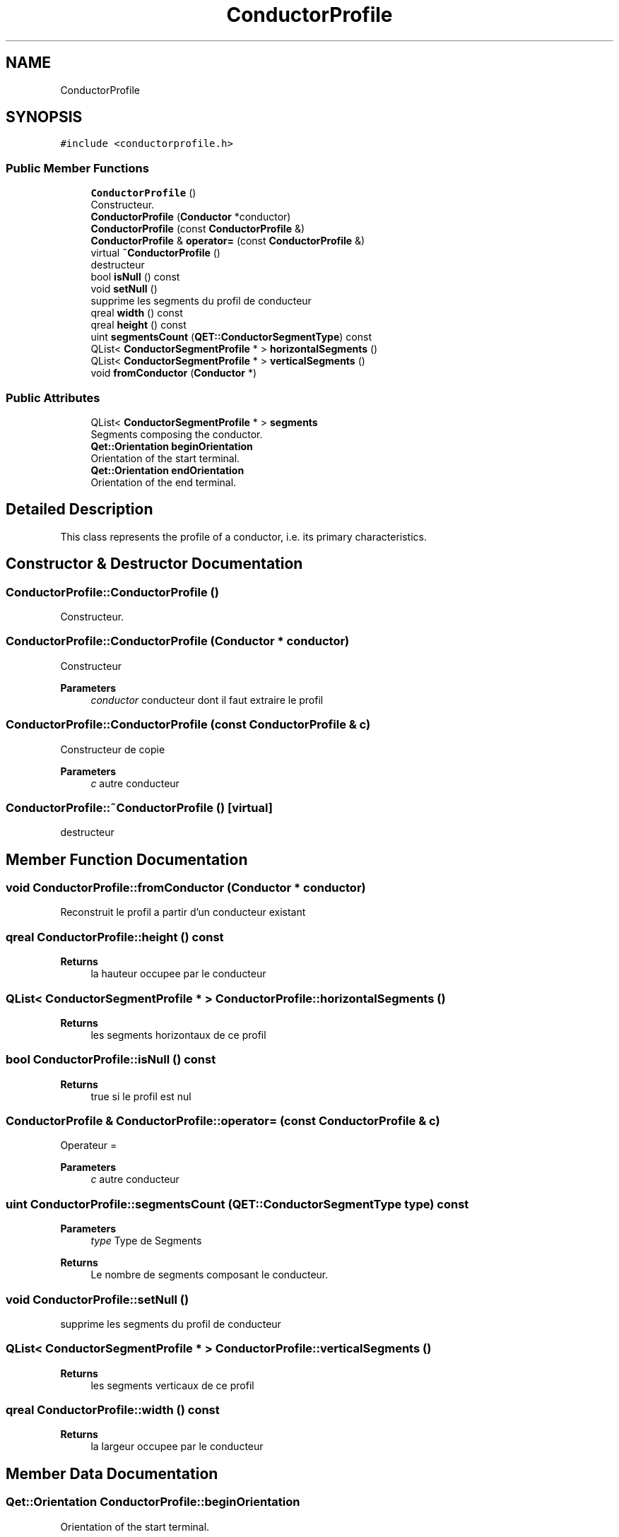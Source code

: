 .TH "ConductorProfile" 3 "Thu Aug 27 2020" "Version 0.8-dev" "QElectroTech" \" -*- nroff -*-
.ad l
.nh
.SH NAME
ConductorProfile
.SH SYNOPSIS
.br
.PP
.PP
\fC#include <conductorprofile\&.h>\fP
.SS "Public Member Functions"

.in +1c
.ti -1c
.RI "\fBConductorProfile\fP ()"
.br
.RI "Constructeur\&. "
.ti -1c
.RI "\fBConductorProfile\fP (\fBConductor\fP *conductor)"
.br
.ti -1c
.RI "\fBConductorProfile\fP (const \fBConductorProfile\fP &)"
.br
.ti -1c
.RI "\fBConductorProfile\fP & \fBoperator=\fP (const \fBConductorProfile\fP &)"
.br
.ti -1c
.RI "virtual \fB~ConductorProfile\fP ()"
.br
.RI "destructeur "
.ti -1c
.RI "bool \fBisNull\fP () const"
.br
.ti -1c
.RI "void \fBsetNull\fP ()"
.br
.RI "supprime les segments du profil de conducteur "
.ti -1c
.RI "qreal \fBwidth\fP () const"
.br
.ti -1c
.RI "qreal \fBheight\fP () const"
.br
.ti -1c
.RI "uint \fBsegmentsCount\fP (\fBQET::ConductorSegmentType\fP) const"
.br
.ti -1c
.RI "QList< \fBConductorSegmentProfile\fP * > \fBhorizontalSegments\fP ()"
.br
.ti -1c
.RI "QList< \fBConductorSegmentProfile\fP * > \fBverticalSegments\fP ()"
.br
.ti -1c
.RI "void \fBfromConductor\fP (\fBConductor\fP *)"
.br
.in -1c
.SS "Public Attributes"

.in +1c
.ti -1c
.RI "QList< \fBConductorSegmentProfile\fP * > \fBsegments\fP"
.br
.RI "Segments composing the conductor\&. "
.ti -1c
.RI "\fBQet::Orientation\fP \fBbeginOrientation\fP"
.br
.RI "Orientation of the start terminal\&. "
.ti -1c
.RI "\fBQet::Orientation\fP \fBendOrientation\fP"
.br
.RI "Orientation of the end terminal\&. "
.in -1c
.SH "Detailed Description"
.PP 
This class represents the profile of a conductor, i\&.e\&. its primary characteristics\&. 
.SH "Constructor & Destructor Documentation"
.PP 
.SS "ConductorProfile::ConductorProfile ()"

.PP
Constructeur\&. 
.SS "ConductorProfile::ConductorProfile (\fBConductor\fP * conductor)"
Constructeur 
.PP
\fBParameters\fP
.RS 4
\fIconductor\fP conducteur dont il faut extraire le profil 
.RE
.PP

.SS "ConductorProfile::ConductorProfile (const \fBConductorProfile\fP & c)"
Constructeur de copie 
.PP
\fBParameters\fP
.RS 4
\fIc\fP autre conducteur 
.RE
.PP

.SS "ConductorProfile::~ConductorProfile ()\fC [virtual]\fP"

.PP
destructeur 
.SH "Member Function Documentation"
.PP 
.SS "void ConductorProfile::fromConductor (\fBConductor\fP * conductor)"
Reconstruit le profil a partir d'un conducteur existant 
.SS "qreal ConductorProfile::height () const"

.PP
\fBReturns\fP
.RS 4
la hauteur occupee par le conducteur 
.RE
.PP

.SS "QList< \fBConductorSegmentProfile\fP * > ConductorProfile::horizontalSegments ()"

.PP
\fBReturns\fP
.RS 4
les segments horizontaux de ce profil 
.RE
.PP

.SS "bool ConductorProfile::isNull () const"

.PP
\fBReturns\fP
.RS 4
true si le profil est nul 
.RE
.PP

.SS "\fBConductorProfile\fP & ConductorProfile::operator= (const \fBConductorProfile\fP & c)"
Operateur = 
.PP
\fBParameters\fP
.RS 4
\fIc\fP autre conducteur 
.RE
.PP

.SS "uint ConductorProfile::segmentsCount (\fBQET::ConductorSegmentType\fP type) const"

.PP
\fBParameters\fP
.RS 4
\fItype\fP Type de Segments 
.RE
.PP
\fBReturns\fP
.RS 4
Le nombre de segments composant le conducteur\&. 
.RE
.PP

.SS "void ConductorProfile::setNull ()"

.PP
supprime les segments du profil de conducteur 
.SS "QList< \fBConductorSegmentProfile\fP * > ConductorProfile::verticalSegments ()"

.PP
\fBReturns\fP
.RS 4
les segments verticaux de ce profil 
.RE
.PP

.SS "qreal ConductorProfile::width () const"

.PP
\fBReturns\fP
.RS 4
la largeur occupee par le conducteur 
.RE
.PP

.SH "Member Data Documentation"
.PP 
.SS "\fBQet::Orientation\fP ConductorProfile::beginOrientation"

.PP
Orientation of the start terminal\&. 
.SS "\fBQet::Orientation\fP ConductorProfile::endOrientation"

.PP
Orientation of the end terminal\&. 
.SS "QList<\fBConductorSegmentProfile\fP *> ConductorProfile::segments"

.PP
Segments composing the conductor\&. 

.SH "Author"
.PP 
Generated automatically by Doxygen for QElectroTech from the source code\&.
